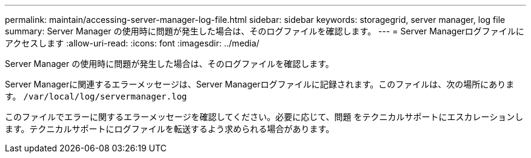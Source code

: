---
permalink: maintain/accessing-server-manager-log-file.html 
sidebar: sidebar 
keywords: storagegrid, server manager, log file 
summary: Server Manager の使用時に問題が発生した場合は、そのログファイルを確認します。 
---
= Server Managerログファイルにアクセスします
:allow-uri-read: 
:icons: font
:imagesdir: ../media/


[role="lead"]
Server Manager の使用時に問題が発生した場合は、そのログファイルを確認します。

Server Managerに関連するエラーメッセージは、Server Managerログファイルに記録されます。このファイルは、次の場所にあります。 `/var/local/log/servermanager.log`

このファイルでエラーに関するエラーメッセージを確認してください。必要に応じて、問題 をテクニカルサポートにエスカレーションします。テクニカルサポートにログファイルを転送するよう求められる場合があります。
